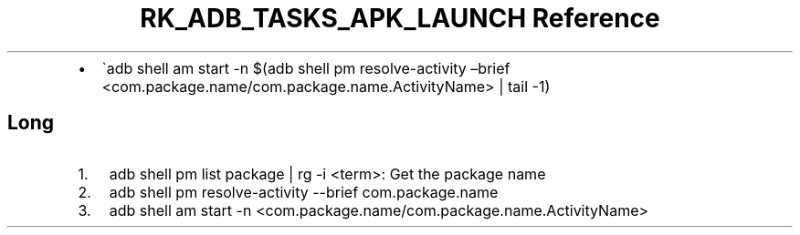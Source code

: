 .\" Automatically generated by Pandoc 3.6
.\"
.TH "RK_ADB_TASKS_APK_LAUNCH Reference" "" "" ""
.IP \[bu] 2
\[ga]adb shell am start \-n $(adb shell pm resolve\-activity \[en]brief
<com.package.name/com.package.name.ActivityName> | tail \-1)
.SH Long
.IP "1." 3
\f[CR]adb shell pm list package | rg \-i <term>\f[R]: Get the package
name
.IP "2." 3
\f[CR]adb shell pm resolve\-activity \-\-brief com.package.name\f[R]
.IP "3." 3
\f[CR]adb shell am start \-n <com.package.name/com.package.name.ActivityName>\f[R]
